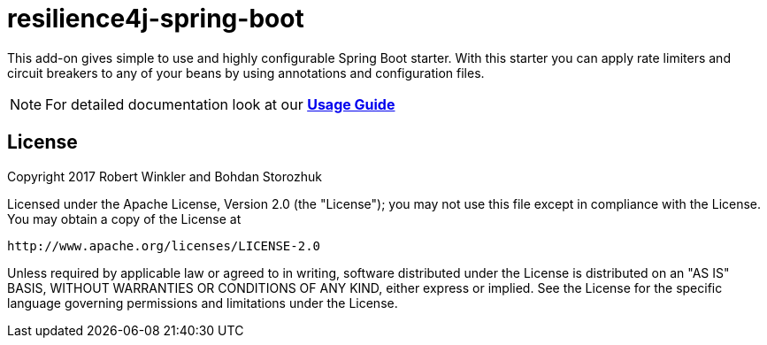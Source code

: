 = resilience4j-spring-boot

This add-on gives simple to use and highly configurable Spring Boot starter.
With this starter you can apply rate limiters and circuit breakers to any of your beans by using annotations and configuration files.

NOTE: For detailed documentation look at our *http://resilience4j.github.io/resilience4j/#_spring_boot_starter[Usage Guide]*

== License

Copyright 2017 Robert Winkler and Bohdan Storozhuk

Licensed under the Apache License, Version 2.0 (the "License"); you may not use this file except in compliance with the License.
You may obtain a copy of the License at

    http://www.apache.org/licenses/LICENSE-2.0

Unless required by applicable law or agreed to in writing, software distributed under the License is distributed on an "AS IS" BASIS, WITHOUT WARRANTIES OR CONDITIONS OF ANY KIND, either express or implied.
See the License for the specific language governing permissions and limitations under the License.
